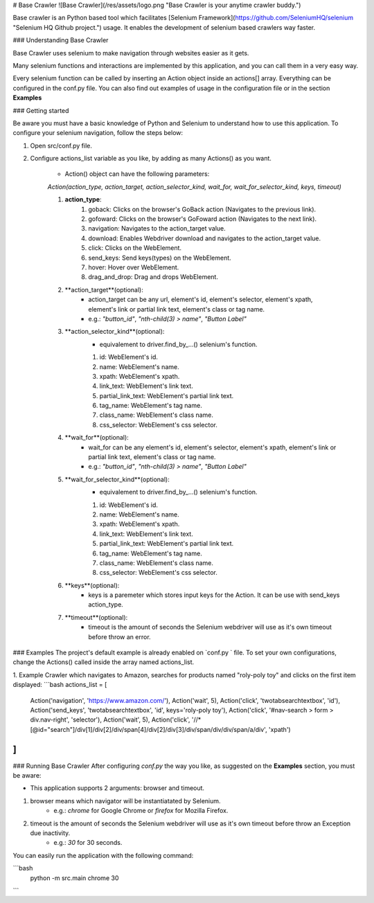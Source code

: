 # Base Crawler
![Base Crawler](/res/assets/logo.png "Base Crawler is your anytime crawler buddy.")

Base crawler is an Python based tool which facilitates [Selenium Framework](https://github.com/SeleniumHQ/selenium "Selenium HQ Github project.") usage.
It enables the development of selenium based crawlers way faster.

### Understanding Base Crawler

Base Crawler uses selenium to make navigation through websites easier as it gets.

Many selenium functions and interactions are implemented by this application, and you can call them in a very easy way.

Every selenium function can be called by inserting an Action object inside an actions[] array. 
Everything can be configured in the conf.py file. You can also find out examples of usage in the configuration file or in the section **Examples**

### Getting started

Be aware you must have a basic knowledge of Python and Selenium to understand how to use this application. 
To configure your selenium navigation, follow the steps below:

1. Open src/conf.py file.
2. Configure actions_list variable as you like, by adding as many Actions() as you want. 

    - Action() object can have the following parameters:
     
    `Action(action_type, action_target, action_selector_kind, wait_for, wait_for_selector_kind, keys, timeout)`
 
    1. **action_type**:   
        1. goback: Clicks on the browser's GoBack action (Navigates to the previous link).
        2. gofoward: Clicks on the browser's GoFoward action (Navigates to the next link).
        3. navigation: Navigates to the action_target value.
        4. download: Enables Webdriver download and navigates to the action_target value.
        5. click: Clicks on the WebElement. 
        6. send_keys: Send keys(types) on the WebElement. 
        7. hover: Hover over WebElement. 
        8. drag_and_drop: Drag and drops WebElement. 

    2. **action_target**(optional): 
        - action_target can be any url, element's id, element's selector, element's xpath, element's link or partial link text, element's class or tag name.
        - e.g.:  `"button_id"`, `"nth-child(3) > name"`, `"Button Label"`

    3. **action_selector_kind**(optional): 
        - equivalement to driver.find_by_...() selenium's function.
        1. id: WebElement's id.
        2. name: WebElement's name.
        3. xpath: WebElement's xpath.
        4. link_text: WebElement's link text.
        5. partial_link_text: WebElement's partial link text.
        6. tag_name: WebElement's tag name.
        7. class_name: WebElement's class name.
        8. css_selector: WebElement's css selector.

    4. **wait_for**(optional): 
        - wait_for can be any element's id, element's selector, element's xpath, element's link or partial link text, element's class or tag name.
        - e.g.:  `"button_id"`, `"nth-child(3) > name"`, `"Button Label"`

    5. **wait_for_selector_kind**(optional):
        - equivalement to driver.find_by_...() selenium's function.
        1. id: WebElement's id.
        2. name: WebElement's name.
        3. xpath: WebElement's xpath.
        4. link_text: WebElement's link text.
        5. partial_link_text: WebElement's partial link text.
        6. tag_name: WebElement's tag name.
        7. class_name: WebElement's class name.
        8. css_selector: WebElement's css selector.

    6. **keys**(optional):
        - keys is a paremeter which stores input keys for the Action. It can be use with send_keys action_type.

    7. **timeout**(optional):
        - timeout is the amount of seconds the Selenium webdriver will use as it's own timeout before throw an error.

### Examples 
The project's default example is already enabled on `conf.py ` file. To set your own configurations, change the Actions() called inside the array named actions_list. 

1. Example Crawler which navigates to Amazon, searches for products named "roly-poly toy" and clicks on the first item displayed:
```bash
actions_list = [
    Action('navigation', 'https://www.amazon.com/'),
    Action('wait', 5),
    Action('click', 'twotabsearchtextbox', 'id'),
    Action('send_keys', 'twotabsearchtextbox', 'id', keys='roly-poly toy'),
    Action('click', '#nav-search > form > div.nav-right', 'selector'),
    Action('wait', 5),
    Action('click', '//*[@id="search"]/div[1]/div[2]/div/span[4]/div[2]/div[3]/div/span/div/div/span/a/div', 'xpath')
]
```

### Running Base Crawler
After configuring `conf.py` the way you like, as suggested on the **Examples** section, you must be aware:

- This application supports 2 arguments: browser and timeout.
1. browser means which navigator will be instantiatated by Selenium. 
    - e.g.: `chrome` for Google Chrome or `firefox` for Mozilla Firefox.
2. timeout is the amount of seconds the Selenium webdriver will use as it's own timeout before throw an Exception due inactivity. 
    - e.g.: `30` for 30 seconds.

You can easily run the application with the following command:

```bash
    python -m src.main chrome 30
```
